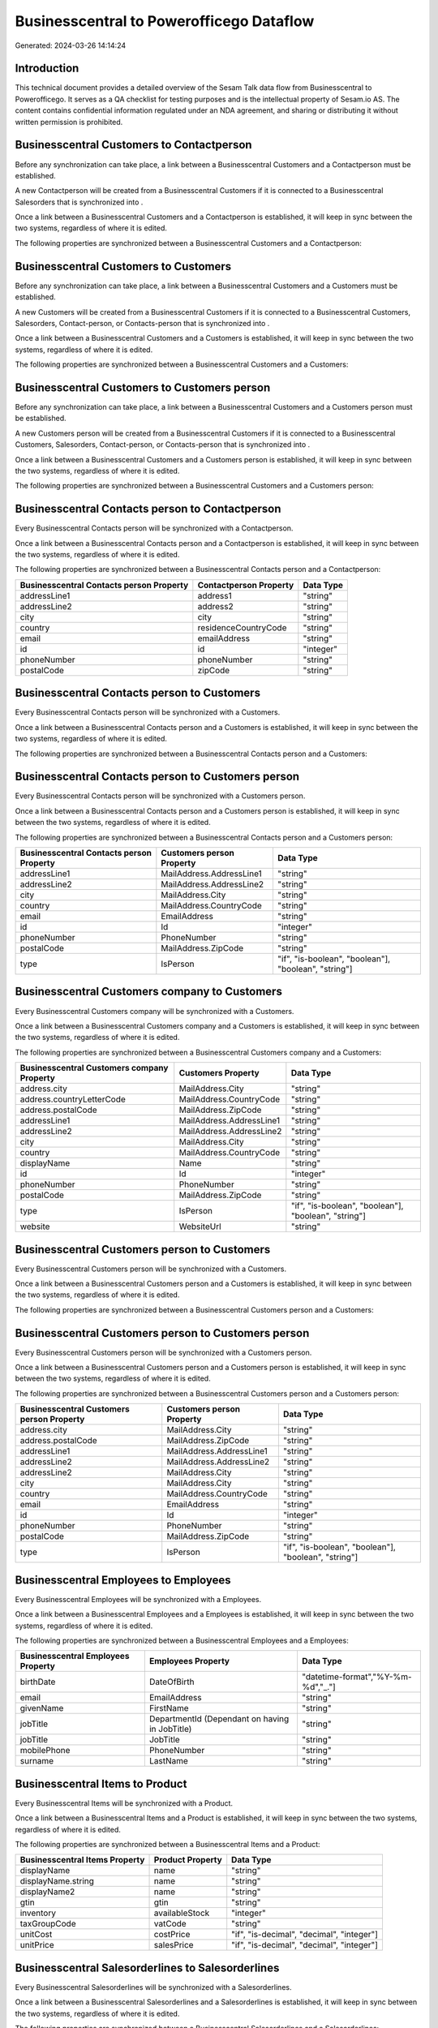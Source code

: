 =========================================
Businesscentral to Powerofficego Dataflow
=========================================

Generated: 2024-03-26 14:14:24

Introduction
------------

This technical document provides a detailed overview of the Sesam Talk data flow from Businesscentral to Powerofficego. It serves as a QA checklist for testing purposes and is the intellectual property of Sesam.io AS. The content contains confidential information regulated under an NDA agreement, and sharing or distributing it without written permission is prohibited.

Businesscentral Customers to  Contactperson
-------------------------------------------
Before any synchronization can take place, a link between a Businesscentral Customers and a  Contactperson must be established.

A new  Contactperson will be created from a Businesscentral Customers if it is connected to a Businesscentral Salesorders that is synchronized into .

Once a link between a Businesscentral Customers and a  Contactperson is established, it will keep in sync between the two systems, regardless of where it is edited.

The following properties are synchronized between a Businesscentral Customers and a  Contactperson:

.. list-table::
   :header-rows: 1

   * - Businesscentral Customers Property
     -  Contactperson Property
     -  Data Type


Businesscentral Customers to  Customers
---------------------------------------
Before any synchronization can take place, a link between a Businesscentral Customers and a  Customers must be established.

A new  Customers will be created from a Businesscentral Customers if it is connected to a Businesscentral Customers, Salesorders, Contact-person, or Contacts-person that is synchronized into .

Once a link between a Businesscentral Customers and a  Customers is established, it will keep in sync between the two systems, regardless of where it is edited.

The following properties are synchronized between a Businesscentral Customers and a  Customers:

.. list-table::
   :header-rows: 1

   * - Businesscentral Customers Property
     -  Customers Property
     -  Data Type


Businesscentral Customers to  Customers person
----------------------------------------------
Before any synchronization can take place, a link between a Businesscentral Customers and a  Customers person must be established.

A new  Customers person will be created from a Businesscentral Customers if it is connected to a Businesscentral Customers, Salesorders, Contact-person, or Contacts-person that is synchronized into .

Once a link between a Businesscentral Customers and a  Customers person is established, it will keep in sync between the two systems, regardless of where it is edited.

The following properties are synchronized between a Businesscentral Customers and a  Customers person:

.. list-table::
   :header-rows: 1

   * - Businesscentral Customers Property
     -  Customers person Property
     -  Data Type


Businesscentral Contacts person to  Contactperson
-------------------------------------------------
Every Businesscentral Contacts person will be synchronized with a  Contactperson.

Once a link between a Businesscentral Contacts person and a  Contactperson is established, it will keep in sync between the two systems, regardless of where it is edited.

The following properties are synchronized between a Businesscentral Contacts person and a  Contactperson:

.. list-table::
   :header-rows: 1

   * - Businesscentral Contacts person Property
     -  Contactperson Property
     -  Data Type
   * - addressLine1
     - address1
     - "string"
   * - addressLine2
     - address2
     - "string"
   * - city
     - city
     - "string"
   * - country
     - residenceCountryCode
     - "string"
   * - email
     - emailAddress
     - "string"
   * - id
     - id
     - "integer"
   * - phoneNumber
     - phoneNumber
     - "string"
   * - postalCode
     - zipCode
     - "string"


Businesscentral Contacts person to  Customers
---------------------------------------------
Every Businesscentral Contacts person will be synchronized with a  Customers.

Once a link between a Businesscentral Contacts person and a  Customers is established, it will keep in sync between the two systems, regardless of where it is edited.

The following properties are synchronized between a Businesscentral Contacts person and a  Customers:

.. list-table::
   :header-rows: 1

   * - Businesscentral Contacts person Property
     -  Customers Property
     -  Data Type


Businesscentral Contacts person to  Customers person
----------------------------------------------------
Every Businesscentral Contacts person will be synchronized with a  Customers person.

Once a link between a Businesscentral Contacts person and a  Customers person is established, it will keep in sync between the two systems, regardless of where it is edited.

The following properties are synchronized between a Businesscentral Contacts person and a  Customers person:

.. list-table::
   :header-rows: 1

   * - Businesscentral Contacts person Property
     -  Customers person Property
     -  Data Type
   * - addressLine1
     - MailAddress.AddressLine1
     - "string"
   * - addressLine2
     - MailAddress.AddressLine2
     - "string"
   * - city
     - MailAddress.City
     - "string"
   * - country
     - MailAddress.CountryCode
     - "string"
   * - email
     - EmailAddress
     - "string"
   * - id
     - Id
     - "integer"
   * - phoneNumber
     - PhoneNumber
     - "string"
   * - postalCode
     - MailAddress.ZipCode
     - "string"
   * - type
     - IsPerson
     - "if", "is-boolean", "boolean"], "boolean", "string"]


Businesscentral Customers company to  Customers
-----------------------------------------------
Every Businesscentral Customers company will be synchronized with a  Customers.

Once a link between a Businesscentral Customers company and a  Customers is established, it will keep in sync between the two systems, regardless of where it is edited.

The following properties are synchronized between a Businesscentral Customers company and a  Customers:

.. list-table::
   :header-rows: 1

   * - Businesscentral Customers company Property
     -  Customers Property
     -  Data Type
   * - address.city
     - MailAddress.City
     - "string"
   * - address.countryLetterCode
     - MailAddress.CountryCode
     - "string"
   * - address.postalCode
     - MailAddress.ZipCode
     - "string"
   * - addressLine1
     - MailAddress.AddressLine1
     - "string"
   * - addressLine2
     - MailAddress.AddressLine2
     - "string"
   * - city
     - MailAddress.City
     - "string"
   * - country
     - MailAddress.CountryCode
     - "string"
   * - displayName
     - Name
     - "string"
   * - id
     - Id
     - "integer"
   * - phoneNumber
     - PhoneNumber
     - "string"
   * - postalCode
     - MailAddress.ZipCode
     - "string"
   * - type
     - IsPerson
     - "if", "is-boolean", "boolean"], "boolean", "string"]
   * - website
     - WebsiteUrl
     - "string"


Businesscentral Customers person to  Customers
----------------------------------------------
Every Businesscentral Customers person will be synchronized with a  Customers.

Once a link between a Businesscentral Customers person and a  Customers is established, it will keep in sync between the two systems, regardless of where it is edited.

The following properties are synchronized between a Businesscentral Customers person and a  Customers:

.. list-table::
   :header-rows: 1

   * - Businesscentral Customers person Property
     -  Customers Property
     -  Data Type


Businesscentral Customers person to  Customers person
-----------------------------------------------------
Every Businesscentral Customers person will be synchronized with a  Customers person.

Once a link between a Businesscentral Customers person and a  Customers person is established, it will keep in sync between the two systems, regardless of where it is edited.

The following properties are synchronized between a Businesscentral Customers person and a  Customers person:

.. list-table::
   :header-rows: 1

   * - Businesscentral Customers person Property
     -  Customers person Property
     -  Data Type
   * - address.city
     - MailAddress.City
     - "string"
   * - address.postalCode
     - MailAddress.ZipCode
     - "string"
   * - addressLine1
     - MailAddress.AddressLine1
     - "string"
   * - addressLine2
     - MailAddress.AddressLine2
     - "string"
   * - addressLine2
     - MailAddress.City
     - "string"
   * - city
     - MailAddress.City
     - "string"
   * - country
     - MailAddress.CountryCode
     - "string"
   * - email
     - EmailAddress
     - "string"
   * - id
     - Id
     - "integer"
   * - phoneNumber
     - PhoneNumber
     - "string"
   * - postalCode
     - MailAddress.ZipCode
     - "string"
   * - type
     - IsPerson
     - "if", "is-boolean", "boolean"], "boolean", "string"]


Businesscentral Employees to  Employees
---------------------------------------
Every Businesscentral Employees will be synchronized with a  Employees.

Once a link between a Businesscentral Employees and a  Employees is established, it will keep in sync between the two systems, regardless of where it is edited.

The following properties are synchronized between a Businesscentral Employees and a  Employees:

.. list-table::
   :header-rows: 1

   * - Businesscentral Employees Property
     -  Employees Property
     -  Data Type
   * - birthDate
     - DateOfBirth
     - "datetime-format","%Y-%m-%d","_."]
   * - email
     - EmailAddress
     - "string"
   * - givenName
     - FirstName
     - "string"
   * - jobTitle
     - DepartmentId (Dependant on having  in JobTitle)
     - "string"
   * - jobTitle
     - JobTitle
     - "string"
   * - mobilePhone
     - PhoneNumber
     - "string"
   * - surname
     - LastName
     - "string"


Businesscentral Items to  Product
---------------------------------
Every Businesscentral Items will be synchronized with a  Product.

Once a link between a Businesscentral Items and a  Product is established, it will keep in sync between the two systems, regardless of where it is edited.

The following properties are synchronized between a Businesscentral Items and a  Product:

.. list-table::
   :header-rows: 1

   * - Businesscentral Items Property
     -  Product Property
     -  Data Type
   * - displayName
     - name
     - "string"
   * - displayName.string
     - name
     - "string"
   * - displayName2
     - name
     - "string"
   * - gtin
     - gtin
     - "string"
   * - inventory
     - availableStock
     - "integer"
   * - taxGroupCode
     - vatCode
     - "string"
   * - unitCost
     - costPrice
     - "if", "is-decimal", "decimal", "integer"]
   * - unitPrice
     - salesPrice
     - "if", "is-decimal", "decimal", "integer"]


Businesscentral Salesorderlines to  Salesorderlines
---------------------------------------------------
Every Businesscentral Salesorderlines will be synchronized with a  Salesorderlines.

Once a link between a Businesscentral Salesorderlines and a  Salesorderlines is established, it will keep in sync between the two systems, regardless of where it is edited.

The following properties are synchronized between a Businesscentral Salesorderlines and a  Salesorderlines:

.. list-table::
   :header-rows: 1

   * - Businesscentral Salesorderlines Property
     -  Salesorderlines Property
     -  Data Type
   * - amountExcludingTax
     - ProductUnitPrice
     - "if", "is-decimal", "decimal", "integer"]
   * - description
     - Description
     - "string"
   * - discountPercent
     - Allowance
     - "float"
   * - documentId
     - sesam_SalesOrderId
     - "string"
   * - invoiceQuantity
     - Quantity
     - "integer"
   * - itemId
     - ProductId
     - "integer"
   * - quantity
     - Quantity
     - "integer", "decimal"]
   * - taxPercent
     - VatId
     - "string"
   * - unitPrice
     - ProductUnitPrice
     - "if", "is-decimal", "decimal", "float", "decimal"]]


Businesscentral Salesorders to  Salesorders
-------------------------------------------
Every Businesscentral Salesorders will be synchronized with a  Salesorders.

Once a link between a Businesscentral Salesorders and a  Salesorders is established, it will keep in sync between the two systems, regardless of where it is edited.

The following properties are synchronized between a Businesscentral Salesorders and a  Salesorders:

.. list-table::
   :header-rows: 1

   * - Businesscentral Salesorders Property
     -  Salesorders Property
     -  Data Type
   * - currencyId
     - CurrencyCode
     - "string"
   * - customerId
     - CustomerId
     - "integer"
   * - customerId
     - CustomerReferenceContactPersonId
     - "integer"
   * - orderDate
     - SalesOrderDate
     - "string"

